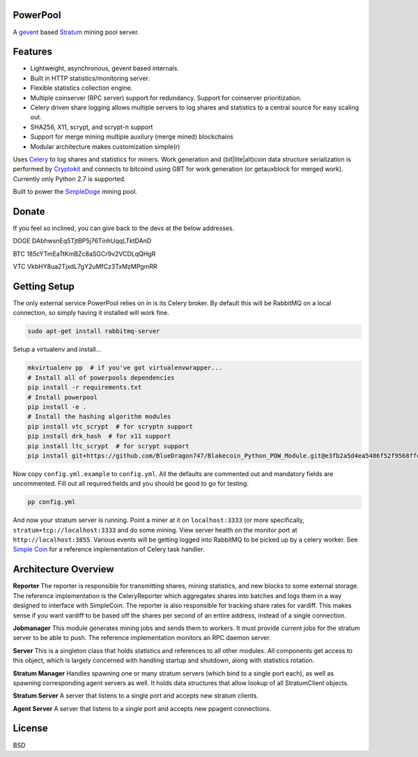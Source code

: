 ============
PowerPool
============

A `gevent <http://www.gevent.org/>`_ based `Stratum
<http://mining.bitcoin.cz/stratum-mining>`_ mining pool server.

============
Features
============

* Lightweight, asynchronous, gevent based internals.
* Built in HTTP statistics/monitoring server.
* Flexible statistics collection engine.
* Multiple coinserver (RPC server) support for redundancy. Support for coinserver prioritization.
* Celery driven share logging allows multiple servers to log shares and
  statistics to a central source for easy scaling out.
* SHA256, X11, scrypt, and scrypt-n support
* Support for merge mining multiple auxilury (merge mined) blockchains
* Modular architecture makes customization simple(r)

Uses `Celery <http://www.celeryproject.org/>`_ to log shares and statistics for
miners. Work generation and (bit|lite|alt)coin data structure serialization is
performed by `Cryptokit <https://github.com/icook/cryptokit>`_ and connects to
bitcoind using GBT for work generation (or getauxblock for merged work).
Currently only Python 2.7 is supported.

Built to power the `SimpleDoge <http://simpledoge.com>`_ mining pool.

    
===============
Donate
===============

If you feel so inclined, you can give back to the devs at the below addresses.

DOGE DAbhwsnEq5TjtBP5j76TinhUqqLTktDAnD

BTC 185cYTmEaTtKmBZc8aSGCr9v2VCDLqQHgR

VTC VkbHY8ua2TjxdL7gY2uMfCz3TxMzMPgmRR

=============
Getting Setup
=============

The only external service PowerPool relies on in is its Celery broker. By
default this will be RabbitMQ on a local connection, so simply having it
installed will work fine.

.. code-block:: bash

    sudo apt-get install rabbitmq-server

Setup a virtualenv and install...

.. code-block:: bash

    mkvirtualenv pp  # if you've got virtualenvwrapper...
    # Install all of powerpools dependencies
    pip install -r requirements.txt
    # Install powerpool
    pip install -e .
    # Install the hashing algorithm modules
    pip install vtc_scrypt  # for scryptn support
    pip install drk_hash  # for x11 support
    pip install ltc_scrypt  # for scrypt support
    pip install git+https://github.com/BlueDragon747/Blakecoin_Python_POW_Module.git@e3fb2a5d4ea5486f52f9568ffda132bb69ed8772#egg=blake_hash

Now copy ``config.yml.example`` to ``config.yml``. All the defaults are
commented out and mandatory fields are uncommented. Fill out all required fields
and you should be good to go for testing.

.. code-block:: bash

    pp config.yml

And now your stratum server is running. Point a miner at it on
``localhost:3333`` (or more specifically, ``stratum+tcp://localhost:3333`` and
do some mining. View server health on the monitor port at
``http://localhost:3855``. Various events will be getting logged into RabbitMQ
to be picked up by a celery worker. See `Simple Coin
<https://github.com/simplecrypto/simplecoin>`_ for a reference implementation
of Celery task handler.

========================
Architecture Overview
========================

**Reporter**
The reporter is responsible for transmitting shares, mining statistics, and new
blocks to some external storage. The reference implementation is the
CeleryReporter which aggregates shares into batches and logs them in a way
designed to interface with SimpleCoin. The reporter is also responsible for
tracking share rates for vardiff. This makes sense if you want vardiff to be
based off the shares per second of an entire address, instead of a single
connection.

**Jobmanager**
This module generates mining jobs and sends them to workers. It must provide
current jobs for the stratum server to be able to push. The reference
implementation monitors an RPC daemon server.

**Server**
This is a singleton class that holds statistics and references to all other
modules. All components get access to this object, which is largely concerned
with handling startup and shutdown, along with statistics rotation.

**Stratum Manager**
Handles spawning one or many stratum servers (which bind to a single port
each), as well as spawning corresponding agent servers as well. It holds data
structures that allow lookup of all StratumClient objects.

**Stratum Server**
A server that listens to a single port and accepts new stratum clients.

**Agent Server**
A server that listens to a single port and accepts new ppagent connections.

============
License
============

BSD

